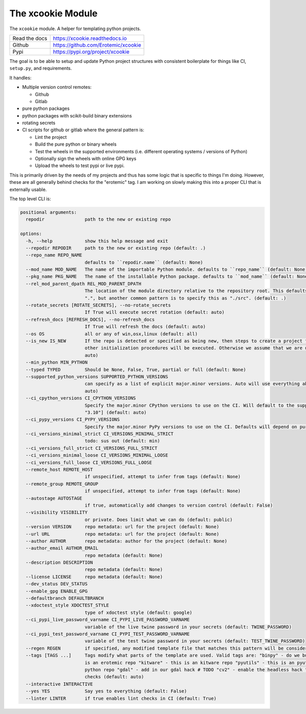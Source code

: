 The xcookie Module
==================

|GithubActions| |ReadTheDocs| |Pypi| |Downloads| |Codecov|


The ``xcookie`` module. A helper for templating python projects.


+------------------+----------------------------------------------+
| Read the docs    | https://xcookie.readthedocs.io               |
+------------------+----------------------------------------------+
| Github           | https://github.com/Erotemic/xcookie          |
+------------------+----------------------------------------------+
| Pypi             | https://pypi.org/project/xcookie             |
+------------------+----------------------------------------------+

The goal is to be able to setup and update Python project structures with consistent
boilerplate for things like CI, ``setup.py``, and requirements.

It handles:

* Multiple version control remotes:

  + Github

  + Gitlab

* pure python packages

* python packages with scikit-build binary extensions

* rotating secrets

* CI scripts for github or gitlab where the general pattern is:

  + Lint the project

  + Build the pure python or binary wheels

  + Test the wheels in the supported environments (i.e. different operating systems / versions of Python)

  + Optionally sign the wheels with online GPG keys

  + Upload the wheels to test pypi or live pypi.

This is primarily driven by the needs of my projects and thus has some logic
that is specific to things I'm doing. However, these are all generally behind
checks for the "erotemic" tag. I am working on slowly making this into a proper
CLI that is externally usable.


The top level CLI is:


.. code::

    positional arguments:
      repodir               path to the new or existing repo

    options:
      -h, --help            show this help message and exit
      --repodir REPODIR     path to the new or existing repo (default: .)
      --repo_name REPO_NAME
                            defaults to ``repodir.name`` (default: None)
      --mod_name MOD_NAME   The name of the importable Python module. defaults to ``repo_name`` (default: None)
      --pkg_name PKG_NAME   The name of the installable Python package. defaults to ``mod_name`` (default: None)
      --rel_mod_parent_dpath REL_MOD_PARENT_DPATH
                            The location of the module directory relative to the repository root. This defaults to simply placing the module in
                            ".", but another common pattern is to specify this as "./src". (default: .)
      --rotate_secrets [ROTATE_SECRETS], --no-rotate_secrets
                            If True will execute secret rotation (default: auto)
      --refresh_docs [REFRESH_DOCS], --no-refresh_docs
                            If True will refresh the docs (default: auto)
      --os OS               all or any of win,osx,linux (default: all)
      --is_new IS_NEW       If the repo is detected or specified as being new, then steps to create a project for the repo on github/gitlab and
                            other initialization procedures will be executed. Otherwise we assume that we are updating an existing repo. (default:
                            auto)
      --min_python MIN_PYTHON
      --typed TYPED         Should be None, False, True, partial or full (default: None)
      --supported_python_versions SUPPORTED_PYTHON_VERSIONS
                            can specify as a list of explicit major.minor versions. Auto will use everything above the min_python version (default:
                            auto)
      --ci_cpython_versions CI_CPYTHON_VERSIONS
                            Specify the major.minor CPython versions to use on the CI. Will default to the supported_python_versions. E.g. ["3.7",
                            "3.10"] (default: auto)
      --ci_pypy_versions CI_PYPY_VERSIONS
                            Specify the major.minor PyPy versions to use on the CI. Defaults will depend on purepy vs binpy tags. (default: auto)
      --ci_versions_minimal_strict CI_VERSIONS_MINIMAL_STRICT
                            todo: sus out (default: min)
      --ci_versions_full_strict CI_VERSIONS_FULL_STRICT
      --ci_versions_minimal_loose CI_VERSIONS_MINIMAL_LOOSE
      --ci_versions_full_loose CI_VERSIONS_FULL_LOOSE
      --remote_host REMOTE_HOST
                            if unspecified, attempt to infer from tags (default: None)
      --remote_group REMOTE_GROUP
                            if unspecified, attempt to infer from tags (default: None)
      --autostage AUTOSTAGE
                            if true, automatically add changes to version control (default: False)
      --visibility VISIBILITY
                            or private. Does limit what we can do (default: public)
      --version VERSION     repo metadata: url for the project (default: None)
      --url URL             repo metadata: url for the project (default: None)
      --author AUTHOR       repo metadata: author for the project (default: None)
      --author_email AUTHOR_EMAIL
                            repo metadata (default: None)
      --description DESCRIPTION
                            repo metadata (default: None)
      --license LICENSE     repo metadata (default: None)
      --dev_status DEV_STATUS
      --enable_gpg ENABLE_GPG
      --defaultbranch DEFAULTBRANCH
      --xdoctest_style XDOCTEST_STYLE
                            type of xdoctest style (default: google)
      --ci_pypi_live_password_varname CI_PYPI_LIVE_PASSWORD_VARNAME
                            variable of the live twine password in your secrets (default: TWINE_PASSWORD)
      --ci_pypi_test_password_varname CI_PYPI_TEST_PASSWORD_VARNAME
                            variable of the test twine password in your secrets (default: TEST_TWINE_PASSWORD)
      --regen REGEN         if specified, any modified template file that matches this pattern will be considered for re-write (default: None)
      --tags [TAGS ...]     Tags modify what parts of the template are used. Valid tags are: "binpy" - do we build binpy wheels? "erotemic" - this
                            is an erotemic repo "kitware" - this is an kitware repo "pyutils" - this is an pyutils repo "purepy" - this is a pure
                            python repo "gdal" - add in our gdal hack # TODO "cv2" - enable the headless hack "notypes" - disable mypy in lint
                            checks (default: auto)
      --interactive INTERACTIVE
      --yes YES             Say yes to everything (default: False)
      --linter LINTER       if true enables lint checks in CI (default: True)



.. |CircleCI| image:: https://circleci.com/gh/Erotemic/xcookie.svg?style=svg
    :target: https://circleci.com/gh/Erotemic/xcookie

.. |Appveyor| image:: https://ci.appveyor.com/api/projects/status/github/Erotemic/xcookie?branch=main&svg=True
   :target: https://ci.appveyor.com/project/Erotemic/xcookie/branch/main

.. |Codecov| image:: https://codecov.io/github/Erotemic/xcookie/badge.svg?branch=main&service=github
   :target: https://codecov.io/github/Erotemic/xcookie?branch=main

.. |Pypi| image:: https://img.shields.io/pypi/v/xcookie.svg
   :target: https://pypi.python.org/pypi/xcookie

.. |Downloads| image:: https://img.shields.io/pypi/dm/xcookie.svg
   :target: https://pypistats.org/packages/xcookie

.. |ReadTheDocs| image:: https://readthedocs.org/projects/xcookie/badge/?version=latest
    :target: http://xcookie.readthedocs.io/en/latest/

.. |CodeQuality| image:: https://api.codacy.com/project/badge/Grade/4d815305fc014202ba7dea09c4676343
    :target: https://www.codacy.com/manual/Erotemic/xcookie?utm_source=github.com&amp;utm_medium=referral&amp;utm_content=Erotemic/xcookie&amp;utm_campaign=Badge_Grade

.. |GithubActions| image:: https://github.com/Erotemic/xcookie/actions/workflows/tests.yml/badge.svg?branch=main
    :target: https://github.com/Erotemic/xcookie/actions?query=branch%3Amain

